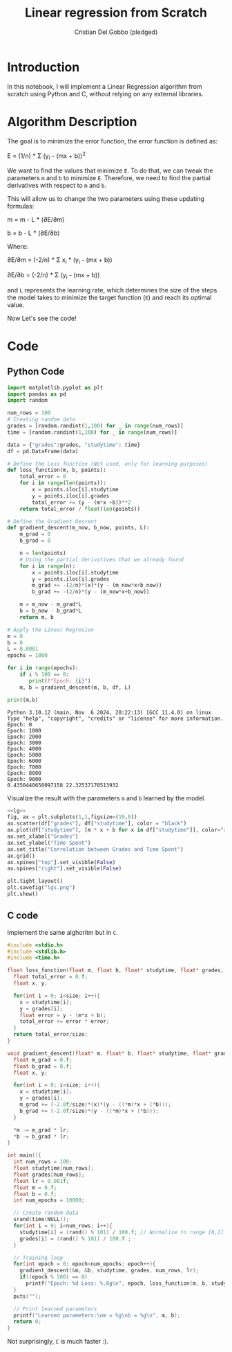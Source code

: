 #+TITLE: Linear regression from Scratch 
#+AUTHOR: Cristian Del Gobbo (pledged)
#+STARTUP: overview hideblocks indent
#+property: header-args:python :python python3 :session *Python* :results output :exports both :noweb yes :tangle yes:

* Introduction
In this notebook, I will implement a Linear Regression algorithm 
from scratch using Python and C, without relying on any external libraries.
* Algorithm Description
The goal is to minimize the error function,
the error function is defined as:

E = (1/n) * Σ (y_i - (mx + b))^2

We want to find the values that minimize =E=. To do that, we can 
tweak the parameters =m= and =b= to minimize =E=. Therefore, we need 
to find the partial derivatives with respect to =m= and =b=.

This will allow us to change the two parameters using these updating formulas:

m = m - L * (∂E/∂m) 
        
b = b - L * (∂E/∂b)     

Where: 

∂E/∂m = (-2/n) * Σ x_i * (y_i - (mx + b))    

∂E/∂b = (-2/n) * Σ (y_i - (mx + b))

and =L= represents the learning rate, which determines the size of the 
steps the model takes to minimize the target function (=E=) and reach its 
optimal value.

Now Let's see the code!
* Code
** Python Code
#+name: lg
#+begin_src python :python python3
  import matplotlib.pyplot as plt
  import pandas as pd
  import random

  num_rows = 100 
  # Creating random data 
  grades = [random.randint(1,100) for _ in range(num_rows)]
  time = [random.randint(1,100) for _ in range(num_rows)]

  data = {"grades":grades, "studytime": time}
  df = pd.DataFrame(data)

  # Define the Loss function (Not used, only for learning purposes)
  def loss_function(m, b, points):
      total_error = 0
      for i in range(len(points)):
          x = points.iloc[i].studytime
          y = points.iloc[i].grades
          total_error += (y - (m*x +b))**2 
      return total_error / float(len(points))

  # Define the Gradient Descent
  def gradient_descent(m_now, b_now, points, L):
      m_grad = 0
      b_grad = 0
      
      n = len(points)
      # Using the partial derivatives that we already found
      for i in range(n):
          x = points.iloc[i].studytime
          y = points.iloc[i].grades
          m_grad += -(2/n)*(x)*(y - (m_now*x+b_now))
          b_grad += -(2/n)*(y - (m_now*x+b_now))
          
      m = m_now - m_grad*L
      b = b_now - b_grad*L
      return m, b
  
  # Apply the Linear Regresion
  m = 0
  b = 0
  L = 0.0001
  epochs = 1000
  
  for i in range(epochs):
      if i % 100 == 0:
         print(f"Epoch: {i}")
      m, b = gradient_descent(m, b, df, L)
  
  print(m,b)
  #+end_src

#+RESULTS: lg
#+begin_example
Python 3.10.12 (main, Nov  6 2024, 20:22:13) [GCC 11.4.0] on linux
Type "help", "copyright", "credits" or "license" for more information.
Epoch: 0
Epoch: 1000
Epoch: 2000
Epoch: 3000
Epoch: 4000
Epoch: 5000
Epoch: 6000
Epoch: 7000
Epoch: 8000
Epoch: 9000
0.4350440650097158 22.32537170513932
#+end_example

Visualize the result with the parameters =m= and =b= learned by the model.
#+name: Viz
#+begin_src python :file lgs.png :python python3 :session *Python* :results output graphics file 
<<lg>> 
fig, ax = plt.subplots(1,1,figsize=(10,8))
ax.scatter(df["grades"], df["studytime"], color = "black")
ax.plot(df["studytime"], [m * x + b for x in df["studytime"]], color="red")
ax.set_xlabel("Grades")
ax.set_ylabel("Time Spent")
ax.set_title("Correlation between Grades and Time Spent")
ax.grid()
ax.spines["top"].set_visible(False)
ax.spines["right"].set_visible(False)
  
plt.tight_layout()
plt.savefig("lgs.png")
plt.show()
#+end_src

#+RESULTS: Viz
[[file:lgs.png]]

** C code
Implement the same alghoritm but in =C=.
#+begin_src C :results output :tangle lr.c
  #include <stdio.h>
  #include <stdlib.h>
  #include <time.h>

  float loss_function(float m, float b, float* studytime, float* grades, int size){
    float total_error = 0.f;
    float x, y;

    for(int i = 0; i<size; i++){
      x = studytime[i];
      y = grades[i];
      float error = y - (m*x + b);
      total_error += error * error;
    }
    return total_error/size;
  }

  void gradient_descent(float* m, float* b, float* studytime, float* grades, int size, float lr){
    float m_grad = 0.f;
    float b_grad = 0.f;
    float x, y;

    for(int i = 0; i<size; i++){
      x = studytime[i];
      y = grades[i];
      m_grad += (-2.0f/size)*(x)*(y - ((*m)*x + (*b)));
      b_grad += (-2.0f/size)*(y - ((*m)*x + (*b))); 
    }

    ,*m -= m_grad * lr;
    ,*b -= b_grad * lr;
  }

  int main(){
    int num_rows = 100;
    float studytime[num_rows];
    float grades[num_rows];
    float lr = 0.001f;
    float m = 0.f;
    float b = 0.f;
    int num_epochs = 10000;

    // Create random data
    srand(time(NULL));
    for(int i = 0; i<num_rows; i++){
      studytime[i] = (rand() % 101) / 100.f; // Normalize to range [0,1]
      grades[i] = (rand() % 101) / 100.f ;
    }

    // Training loop
    for(int epoch = 0; epoch<num_epochs; epoch++){
      gradient_descent(&m, &b, studytime, grades, num_rows, lr);
      if((epoch % 500) == 0)
        printf("Epoch: %d Loss: %.6g\n", epoch, loss_function(m, b, studytime, grades, num_rows));
    }
    puts("");

    // Print learned parameters
    printf("Learned parameters:\nm = %g\nb = %g\n", m, b);
    return 0;
  }

#+end_src

#+RESULTS:
#+begin_example
Epoch: 0 Loss: 0.334868
Epoch: 500 Loss: 0.12025
Epoch: 1000 Loss: 0.10322
Epoch: 1500 Loss: 0.101424
Epoch: 2000 Loss: 0.100858
Epoch: 2500 Loss: 0.100438
Epoch: 3000 Loss: 0.100075
Epoch: 3500 Loss: 0.099758
Epoch: 4000 Loss: 0.0994796
Epoch: 4500 Loss: 0.0992352
Epoch: 5000 Loss: 0.0990208
Epoch: 5500 Loss: 0.0988328
Epoch: 6000 Loss: 0.0986678
Epoch: 6500 Loss: 0.098523
Epoch: 7000 Loss: 0.098396
Epoch: 7500 Loss: 0.0982846
Epoch: 8000 Loss: 0.0981868
Epoch: 8500 Loss: 0.098101
Epoch: 9000 Loss: 0.0980257
Epoch: 9500 Loss: 0.0979597

Learned parameters:
m = 0.016786
b = 0.477077
#+end_example

Not surprisingly, =C= is much faster :).
